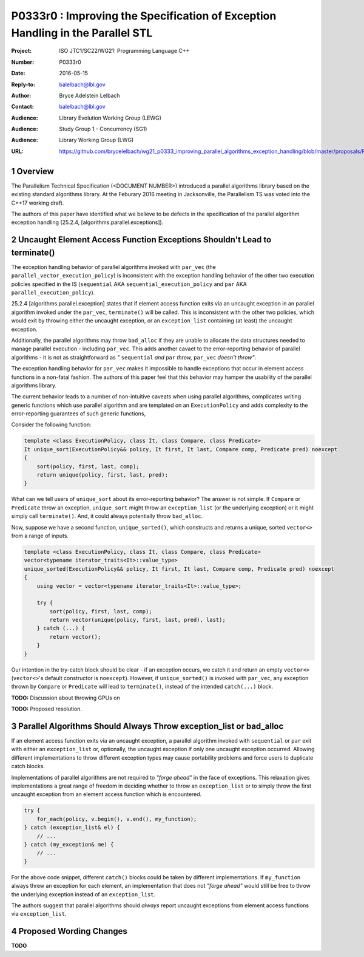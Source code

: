 ================================================================================
P0333r0 : Improving the Specification of Exception Handling in the Parallel STL 
================================================================================

:Project: ISO JTC1/SC22/WG21: Programming Language C++
:Number: P0333r0
:Date: 2016-05-15
:Reply-to: balelbach@lbl.gov
:Author: Bryce Adelstein Lelbach 
:Contact: balelbach@lbl.gov
:Audience: Library Evolution Working Group (LEWG)
:Audience: Study Group 1 - Concurrency (SG1)
:Audience: Library Working Group (LWG) 
:URL: https://github.com/brycelelbach/wg21_p0333_improving_parallel_algorithms_exception_handling/blob/master/proposals/P0333.rst

.. sectnum::

********************************************************************************
Overview
********************************************************************************

The Parallelism Technical Specification (<DOCUMENT NUMBER>) introduced a
parallel algorithms library based on the existing standard algorithms library.
At the Feburary 2016 meeting in Jacksonville, the Parallelism TS was voted into
the C++17 working draft. 

The authors of this paper have identified what we believe to be defects in the
specification of the parallel algorithm exception handling (25.2.4,
[algorithms.parallel.exceptions]). 

********************************************************************************
Uncaught Element Access Function Exceptions Shouldn't Lead to terminate()
********************************************************************************

The exception handling behavior of parallel algorithms invoked with ``par_vec``
(the ``parallel_vector_execution_policy``) is inconsistent with the exception
handling behavior of the other two execution policies specified in the IS
(``sequential`` AKA ``sequential_execution_policy`` and ``par`` AKA
``parallel_execution_policy``).

25.2.4 [algorithms.parallel.exception] states that if element access function
exits via an uncaught exception in an parallel algorithm invoked under the
``par_vec``, ``terminate()`` will be called. This is inconsistent with the
other two policies, which would exit by throwing either the uncaught exception,
or an ``exception_list`` containing (at least) the uncaught exception.

Additionally, the parallel algorithms may throw ``bad_alloc`` if they are
unable to allocate the data structures needed to manage parallel execution -
including ``par_vec``. This adds another cavaet to the error-reporting behavior
of parallel algorithms - it is not as straightforward as *"* ``sequential``
*and* ``par`` *throw,* ``par_vec`` *doesn't throw"*.

The exception handling behavior for ``par_vec`` makes it impossible to handle
exceptions that occur in element access functions in a non-fatal fashion. The
authors of this paper feel that this behavior may hamper the usability of the
parallel algorithms library.

The current behavior leads to a number of non-intuitive caveats when using
parallel algorithms, complicates writing generic functions
which use parallel algorithm and are templated on an ``ExecutionPolicy`` and
adds complexity to the error-reporting guarantees of such generic functions,

Consider the following function:

.. code-block:: c++

    template <class ExecutionPolicy, class It, class Compare, class Predicate>
    It unique_sort(ExecutionPolicy&& policy, It first, It last, Compare comp, Predicate pred) noexcept
    {
        sort(policy, first, last, comp);
        return unique(policy, first, last, pred); 
    }

..

What can we tell users of ``unique_sort`` about its error-reporting behavior?
The answer is not simple. If ``Compare`` or ``Predicate`` throw an exception,
``unique_sort`` might throw an ``exception_list`` (or the underlying exception)
or it might simply call ``terminate()``. And, it could always potentially throw
``bad_alloc``.

Now, suppose we have a second function, ``unique_sorted()``, which constructs and
returns a unique, sorted ``vector<>`` from a range of inputs.

.. code-block:: c++

    template <class ExecutionPolicy, class It, class Compare, class Predicate>
    vector<typename iterator_traits<It>::value_type>
    unique_sorted(ExecutionPolicy&& policy, It first, It last, Compare comp, Predicate pred) noexcept
    {
        using vector = vector<typename iterator_traits<It>::value_type>;

        try {
            sort(policy, first, last, comp);
            return vector(unique(policy, first, last, pred), last); 
        } catch (...) {
            return vector();
        }
    }

..

Our intention in the try-catch block should be clear - if an exception occurs,
we catch it and return an empty ``vector<>`` (``vector<>``'s default
constructor is ``noexcept``). However, if ``unique_sorted()`` is invoked with
``par_vec``, any exception thrown by ``Compare`` or ``Predicate`` will lead
to ``terminate()``, instead of the intended ``catch(...)`` block. 

**TODO:** Discussion about throwing GPUs on 

**TODO:** Proposed resolution.

********************************************************************************
Parallel Algorithms Should Always Throw exception_list or bad_alloc
********************************************************************************

If an element access function exits via an uncaught exception, a parallel
algorithm invoked with ``sequential`` or ``par`` exit with either an
``exception_list`` or, optionally, the uncaught exception if only one uncaught
exception occurred. Allowing different implementations to throw different
exception types may cause portability problems and force users to duplicate
catch blocks.

Implementations of parallel algorithms are not required to *"forge ahead"* in
the face of exceptions. This relaxation gives implementations a great range of
freedom in deciding whether to throw an ``exception_list`` or to simply throw
the first uncaught exception from an element access function which is
encountered.

.. code-block:: c++

    try {
        for_each(policy, v.begin(), v.end(), my_function);
    } catch (exception_list& el) {
        // ...
    } catch (my_exception& me) {
        // ...
    }

..

For the above code snippet, different ``catch()`` blocks could be taken by
different implementations. If ``my_function`` always threw an exception for each
element, an implementation that does not *"forge ahead"* would still be free to
throw the underlying exception instead of an ``exception_list``.

The authors suggest that parallel algorithms should *always* report uncaught
exceptions from element access functions via ``exception_list``. 

********************************************************************************
Proposed Wording Changes
********************************************************************************

**TODO**

